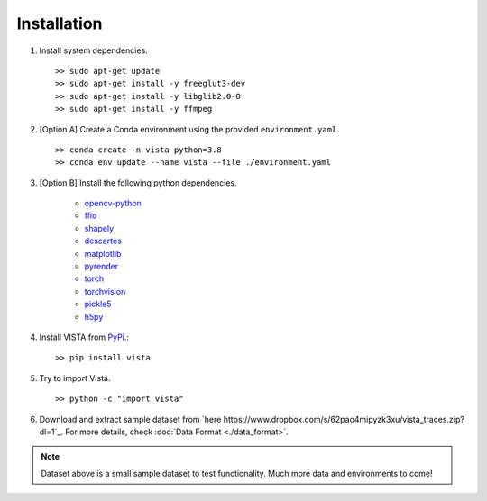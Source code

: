 .. _getting_started-installation:

Installation
============

1. Install system dependencies. ::

    >> sudo apt-get update
    >> sudo apt-get install -y freeglut3-dev
    >> sudo apt-get install -y libglib2.0-0
    >> sudo apt-get install -y ffmpeg

2. [Option A] Create a Conda environment using the provided ``environment.yaml``. ::

    >> conda create -n vista python=3.8
    >> conda env update --name vista --file ./environment.yaml

3. [Option B] Install the following python dependencies.

    * `opencv-python <https://github.com/opencv/opencv-python>`_
    * `ffio <https://pypi.org/project/ffio/>`_
    * `shapely <https://github.com/Toblerity/Shapely>`_
    * `descartes <https://pypi.org/project/descartes/>`_
    * `matplotlib <https://matplotlib.org/>`_
    * `pyrender <https://github.com/mmatl/pyrender>`_
    * `torch <https://github.com/pytorch/pytorch>`_
    * `torchvision <https://github.com/pytorch/vision>`_
    * `pickle5 <https://github.com/pitrou/pickle5-backport>`_
    * `h5py <https://github.com/h5py/h5py>`_


4. Install VISTA from `PyPi <https://pypi.org/project/vista/>`_.::

    >> pip install vista


5. Try to import Vista. ::

    >> python -c "import vista"

6. Download and extract sample dataset from `here https://www.dropbox.com/s/62pao4mipyzk3xu/vista_traces.zip?dl=1`_. For more details,
   check :doc:`Data Format <./data_format>`.

.. note::

  Dataset above is a small sample dataset to test functionality. Much more data and environments to come!
